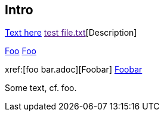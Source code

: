 Intro
-----

link:https://www.example.com[Text here]
link:[test file.txt][Description]

xref:foo.adoc#_section_2[Foo]
<<foo.adoc#_section_2,Foo>>

xref:[foo bar.adoc][Foobar]
<<foo bar.adoc#,Foobar>>

Some text, cf. foo.

